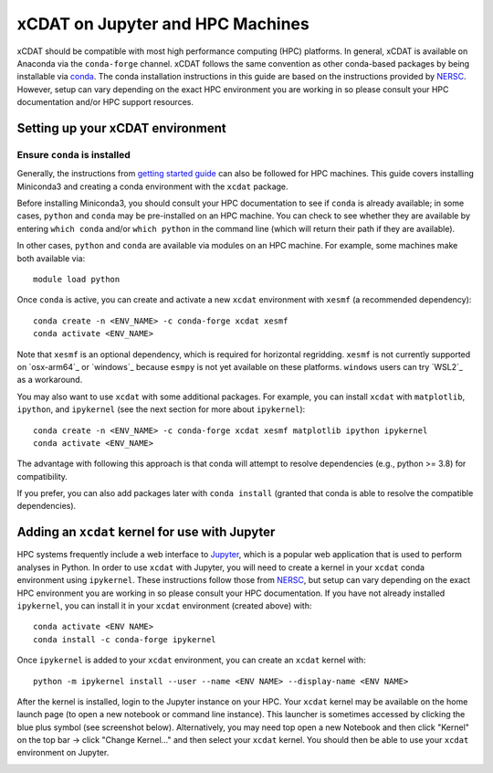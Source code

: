 xCDAT on Jupyter and HPC Machines
=================================

xCDAT should be compatible with most high performance computing (HPC) platforms.
In general, xCDAT is available on Anaconda via the ``conda-forge`` channel.
xCDAT follows the same convention as other conda-based packages by being installable via
`conda <https://www.anaconda.com/products/distribution>`_. The conda installation
instructions in this guide are based on the instructions provided by
`NERSC <https://docs.nersc.gov/development/languages/python/nersc-python/>`_. However,
setup can vary depending on the exact HPC environment you are working in so please
consult your HPC documentation and/or HPC support resources.

Setting up your xCDAT environment
---------------------------------

Ensure ``conda`` is installed
~~~~~~~~~~~~~~~~~~~~~~~~~~~~~

Generally, the instructions from `getting started guide <getting-started.rst>`_ can also
be followed for HPC machines. This guide covers installing Miniconda3 and creating
a conda environment with the ``xcdat`` package. 

Before installing Miniconda3, you should consult your HPC documentation to see if
``conda`` is already available; in some cases, ``python`` and ``conda`` may be 
pre-installed on an HPC machine. You can check to see whether they are available by 
entering ``which conda`` and/or ``which python`` in the command line (which will 
return their path if they are available).

In other cases, ``python`` and ``conda`` are available via modules on an HPC machine. For
example, some machines make both available via:

::

   module load python

Once ``conda`` is active, you can create and activate a new ``xcdat`` environment
with ``xesmf`` (a recommended dependency):

::

   conda create -n <ENV_NAME> -c conda-forge xcdat xesmf
   conda activate <ENV_NAME>

Note that ``xesmf`` is an optional dependency, which is required for horizontal
regridding. ``xesmf`` is not currently supported on `osx-arm64`_ or `windows`_
because ``esmpy`` is not yet available on these platforms. ``windows`` users can
try `WSL2`_ as a workaround.

You may also want to use ``xcdat`` with some additional packages. For example, you can
install ``xcdat`` with ``matplotlib``, ``ipython``, and ``ipykernel`` (see the next
section for more about ``ipykernel``):

::

   conda create -n <ENV_NAME> -c conda-forge xcdat xesmf matplotlib ipython ipykernel
   conda activate <ENV_NAME>

The advantage with following this approach is that conda will attempt to resolve
dependencies (e.g., python >= 3.8) for compatibility.

If you prefer, you can also add packages later with ``conda install`` (granted that
conda is able to resolve the compatible dependencies).

Adding an ``xcdat`` kernel for use with Jupyter
-----------------------------------------------

HPC systems frequently include a web interface to `Jupyter <https://docs.jupyter.org/en/latest/>`__,
which is a popular web application that is used to perform analyses in Python. In order
to use ``xcdat`` with Jupyter, you will need to create a kernel in your ``xcdat`` conda
environment using ``ipykernel``. These instructions follow those from
`NERSC <https://docs.nersc.gov/services/jupyter/#conda-environments-as-kernels>`__, but
setup can vary depending on the exact HPC environment you are working in so please
consult your HPC documentation. If you have not already installed ``ipykernel``, you can
install it in your ``xcdat`` environment (created above) with:

::

   conda activate <ENV NAME>
   conda install -c conda-forge ipykernel

Once ``ipykernel`` is added to your ``xcdat`` environment, you can create an ``xcdat``
kernel with:

::

   python -m ipykernel install --user --name <ENV NAME> --display-name <ENV NAME>

After the kernel is installed, login to the Jupyter instance on your HPC. Your ``xcdat``
kernel may be available on the home launch page (to open a new notebook or command line
instance). This launcher is sometimes accessed by clicking the blue plus symbol (see
screenshot below). Alternatively, you may need top open a new Notebook and then click
"Kernel" on the top bar -> click "Change Kernel..." and then select your ``xcdat``
kernel. You should then be able to use your ``xcdat`` environment on Jupyter.

|image0|

.. |image0| image:: _static/jupyter-launcher-example.png